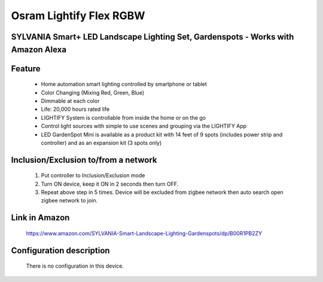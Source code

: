 Osram Lightify Flex RGBW
--------------------------------
SYLVANIA Smart+ LED Landscape Lighting Set, Gardenspots - Works with Amazon Alexa
~~~~~~~~~~~~~~~~~~~~~~~~~~~~~~~~~~~~~~~~~~~~~~


	.. image:: ../../images/dimmable_light/osram_gardenspot_rgb.jpg
	.. :align: left


Feature
~~~~~~~~~~~~~~~~~~~~~~
	- Home automation smart lighting controlled by smartphone or tablet
	- Color Changing (Mixing Red, Green, Blue)
	- Dimmable at each color
	- Life: 20,000 hours rated life
	- LIGHTIFY System is controllable from inside the home or on the go
	- Control light sources with simple to use scenes and grouping via the LIGHTIFY App
	- LED GardenSpot Mini is available as a product kit with 14 feet of 9 spots (includes power strip and controller) and as an expansion kit (3 spots only)

Inclusion/Exclusion to/from a network
~~~~~~~~~~~~~~~~~~~~~~~
	#. Put controller to Inclusion/Exclusion mode
	#. Turn ON device, keep it ON in 2 seconds then turn OFF. 
	#. Repeat above step in 5 times. Device will be excluded from zigbee network then auto search open zigbee network to join.
	
Link in Amazon
~~~~~~~~~~~~~~~~
	https://www.amazon.com/SYLVANIA-Smart-Landscape-Lighting-Gardenspots/dp/B00R1PB2ZY

Configuration description
~~~~~~~~~~~~~~~~~~~~~~~~~~
	There is no configuration in this device.
